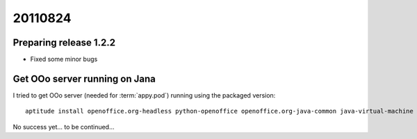 20110824
========

Preparing release 1.2.2
-----------------------

- Fixed some minor bugs

Get OOo server running on Jana
------------------------------

I tried to get OOo server (needed for :term:`appy.pod`) running using the packaged version::

  aptitude install openoffice.org-headless python-openoffice openoffice.org-java-common java-virtual-machine
  
No success yet... to be continued...